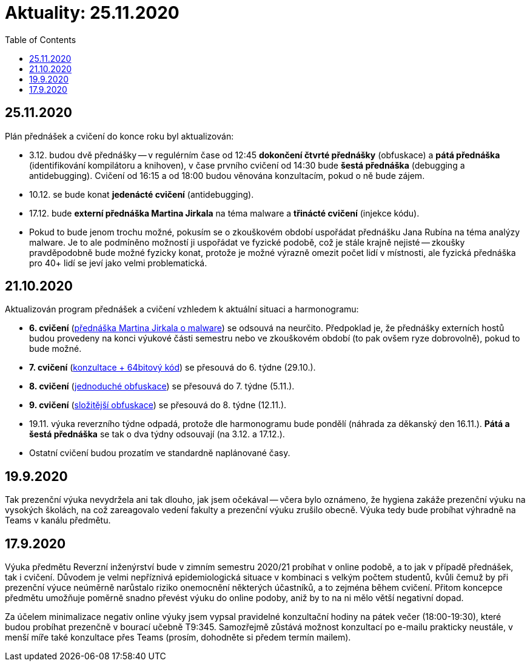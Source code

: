﻿
= Aktuality: 25.11.2020
:toc:
:imagesdir: ../media

== 25.11.2020

Plán přednášek a cvičení do konce roku byl aktualizován:

* 3.12. budou dvě přednášky -- v regulérním čase od 12:45 *dokončení čtvrté přednášky* (obfuskace) a *pátá přednáška* (identifikování kompilátoru a knihoven), v čase prvního cvičení od 14:30 bude *šestá přednáška* (debugging a antidebugging). Cvičení od 16:15 a od 18:00 budou věnována konzultacím, pokud o ně bude zájem.
* 10.12. se bude konat *jedenácté cvičení* (antidebugging).
* 17.12. bude *externí přednáška Martina Jirkala* na téma malware a *třinácté cvičení* (injekce kódu).
* Pokud to bude jenom trochu možné, pokusím se o zkouškovém období uspořádat přednášku Jana Rubína na téma analýzy malware. Je to ale podmíněno možností ji uspořádat ve fyzické podobě, což je stále krajně nejisté -- zkoušky pravděpodobně bude možné fyzicky konat, protože je možné výrazně omezit počet lidí v místnosti, ale fyzická přednáška pro 40+ lidí se jeví jako velmi problematická.

== 21.10.2020

Aktualizován program přednášek a cvičení vzhledem k aktuální situaci a harmonogramu:

* *6. cvičení* (xref:labs/lab06.adoc[přednáška Martina Jirkala o malware]) se odsouvá na neurčito. Předpoklad je, že přednášky externích hostů budou provedeny na konci výukové části semestru nebo ve zkouškovém období (to pak ovšem ryze dobrovolně), pokud to bude možné.
* *7. cvičení* (xref:labs/lab07.adoc[konzultace + 64bitový kód]) se přesouvá do 6. týdne (29.10.).
* *8. cvičení* (xref:labs/lab08.adoc[jednoduché obfuskace]) se přesouvá do 7. týdne (5.11.).
* *9. cvičení* (xref:labs/lab09.adoc[složitější obfuskace]) se přesouvá do 8. týdne (12.11.).
* 19.11. výuka reverzního týdne odpadá, protože dle harmonogramu bude pondělí (náhrada za děkanský den 16.11.). *Pátá a šestá přednáška* se tak o dva týdny odsouvají (na 3.12. a 17.12.).
* Ostatní cvičení budou prozatím ve standardně naplánované časy.

== 19.9.2020

Tak prezenční výuka nevydržela ani tak dlouho, jak jsem očekával -- včera bylo oznámeno, že hygiena zakáže prezenční výuku na vysokých školách, na což zareagovalo vedení fakulty a prezenční výuku zrušilo obecně. Výuka tedy bude probíhat výhradně na Teams v kanálu předmětu.

== 17.9.2020

Výuka předmětu Reverzní inženýrství bude v zimním semestru 2020/21 probíhat v online podobě, a to jak v případě přednášek, tak i cvičení. Důvodem je velmi nepříznivá epidemiologická situace v kombinaci s velkým počtem studentů, kvůli čemuž by při prezenční výuce neúměrně narůstalo riziko onemocnění některých účastníků, a to zejména během cvičení. Přitom koncepce předmětu umožňuje poměrně snadno převést výuku do online podoby, aniž by to na ni mělo větší negativní dopad.

Za účelem minimalizace negativ online výuky jsem vypsal pravidelné konzultační hodiny na pátek večer (18:00-19:30), které budou probíhat prezenčně v bourací učebně T9:345. Samozřejmě zůstává možnost konzultací po e-mailu prakticky neustále, v menší míře také konzultace přes Teams (prosím, dohodněte si předem termín mailem).

